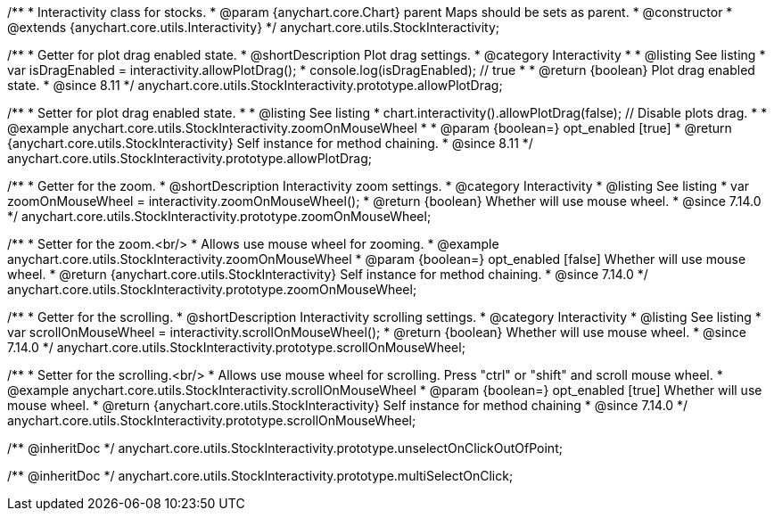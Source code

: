 /**
 * Interactivity class for stocks.
 * @param {anychart.core.Chart} parent Maps should be sets as parent.
 * @constructor
 * @extends {anychart.core.utils.Interactivity}
 */
anychart.core.utils.StockInteractivity;


//----------------------------------------------------------------------------------------------------------------------
//
//  anychart.core.utils.StockInteractivity.prototype.allowPlotDrag
//
//----------------------------------------------------------------------------------------------------------------------

/**
 * Getter for plot drag enabled state.
 * @shortDescription Plot drag settings.
 * @category Interactivity
 *
 * @listing See listing
 * var isDragEnabled = interactivity.allowPlotDrag();
 * console.log(isDragEnabled); // true
 *
 * @return {boolean} Plot drag enabled state.
 * @since 8.11
 */
anychart.core.utils.StockInteractivity.prototype.allowPlotDrag;

/**
 * Setter for plot drag enabled state.
 *
 * @listing See listing
 * chart.interactivity().allowPlotDrag(false); // Disable plots drag.
 *
 * @example anychart.core.utils.StockInteractivity.zoomOnMouseWheel
 *
 * @param {boolean=} opt_enabled [true]
 * @return {anychart.core.utils.StockInteractivity} Self instance for method chaining.
 * @since 8.11
 */
anychart.core.utils.StockInteractivity.prototype.allowPlotDrag;



//----------------------------------------------------------------------------------------------------------------------
//
//  anychart.core.utils.StockInteractivity.prototype.zoomOnMouseWheel
//
//----------------------------------------------------------------------------------------------------------------------

/**
 * Getter for the zoom.
 * @shortDescription Interactivity zoom settings.
 * @category Interactivity
 * @listing See listing
 * var zoomOnMouseWheel = interactivity.zoomOnMouseWheel();
 * @return {boolean} Whether will use mouse wheel.
 * @since 7.14.0
 */
anychart.core.utils.StockInteractivity.prototype.zoomOnMouseWheel;

/**
 * Setter for the zoom.<br/>
 * Allows use mouse wheel for zooming.
 * @example anychart.core.utils.StockInteractivity.zoomOnMouseWheel
 * @param {boolean=} opt_enabled [false] Whether will use mouse wheel.
 * @return {anychart.core.utils.StockInteractivity} Self instance for method chaining.
 * @since 7.14.0
 */
anychart.core.utils.StockInteractivity.prototype.zoomOnMouseWheel;

//----------------------------------------------------------------------------------------------------------------------
//
//  anychart.core.utils.StockInteractivity.prototype.scrollOnMouseWheel
//
//----------------------------------------------------------------------------------------------------------------------

/**
 * Getter for the scrolling.
 * @shortDescription Interactivity scrolling settings.
 * @category Interactivity
 * @listing See listing
 * var scrollOnMouseWheel = interactivity.scrollOnMouseWheel();
 * @return {boolean} Whether will use mouse wheel.
 * @since 7.14.0
 */
anychart.core.utils.StockInteractivity.prototype.scrollOnMouseWheel;

/**
 * Setter for the scrolling.<br/>
 * Allows use mouse wheel for scrolling. Press "ctrl" or "shift" and scroll mouse wheel.
 * @example anychart.core.utils.StockInteractivity.scrollOnMouseWheel
 * @param {boolean=} opt_enabled [true] Whether will use mouse wheel.
 * @return {anychart.core.utils.StockInteractivity} Self instance for method chaining
 * @since 7.14.0
 */
anychart.core.utils.StockInteractivity.prototype.scrollOnMouseWheel;

/** @inheritDoc */
anychart.core.utils.StockInteractivity.prototype.unselectOnClickOutOfPoint;

/** @inheritDoc */
anychart.core.utils.StockInteractivity.prototype.multiSelectOnClick;